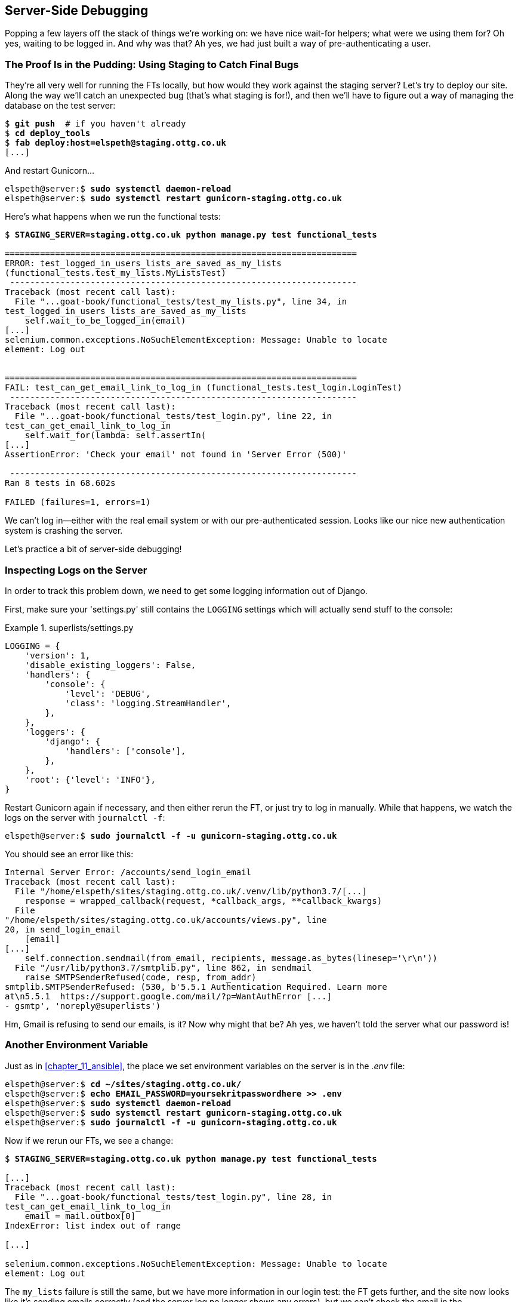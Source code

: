 [[chapter_server_side_debugging]]
Server-Side Debugging
---------------------

Popping a few layers off the stack of things we're working on: we have nice
wait-for helpers; what were we using them for?  Oh yes, waiting to be logged
in. And why was that?  Ah yes, we had just built a way of pre-authenticating
a user.



The Proof Is in the Pudding: Using Staging to Catch Final Bugs
~~~~~~~~~~~~~~~~~~~~~~~~~~~~~~~~~~~~~~~~~~~~~~~~~~~~~~~~~~~~~~



((("debugging", "server-side", "using staging sites", tertiary-sortas="staging sites", id="DBserstag21")))((("staging sites", "catching final bugs with", id="SScatch21")))They're
all very well for running the FTs locally, but how would they work
against the staging server?  Let's try to deploy our site.  Along the way
we'll catch an unexpected bug (that's what staging is for!), and then we'll
have to figure out a way of managing the database on the test server:


[role="against-server"]
[subs="specialcharacters,quotes"]
----
$ *git push*  # if you haven't already
$ *cd deploy_tools*
$ *fab deploy:host=elspeth@staging.ottg.co.uk*
[...]
----

And restart Gunicorn...

[role="server-commands"]
[subs="specialcharacters,quotes"]
----
elspeth@server:$ *sudo systemctl daemon-reload*
elspeth@server:$ *sudo systemctl restart gunicorn-staging.ottg.co.uk*
----

Here's what happens when we run the functional tests:

[role="small-code"]
[subs="specialcharacters,macros"]
----
$ pass:quotes[*STAGING_SERVER=staging.ottg.co.uk python manage.py test functional_tests*]

======================================================================
ERROR: test_logged_in_users_lists_are_saved_as_my_lists
(functional_tests.test_my_lists.MyListsTest)
 ---------------------------------------------------------------------
Traceback (most recent call last):
  File "...goat-book/functional_tests/test_my_lists.py", line 34, in
test_logged_in_users_lists_are_saved_as_my_lists
    self.wait_to_be_logged_in(email)
[...]
selenium.common.exceptions.NoSuchElementException: Message: Unable to locate
element: Log out


======================================================================
FAIL: test_can_get_email_link_to_log_in (functional_tests.test_login.LoginTest)
 ---------------------------------------------------------------------
Traceback (most recent call last):
  File "...goat-book/functional_tests/test_login.py", line 22, in
test_can_get_email_link_to_log_in
    self.wait_for(lambda: self.assertIn(
[...]
AssertionError: 'Check your email' not found in 'Server Error (500)'

 ---------------------------------------------------------------------
Ran 8 tests in 68.602s

FAILED (failures=1, errors=1)

----

We can't log in--either with the real email system or with our
pre-authenticated session.  Looks like our nice new authentication
system is crashing the server.


Let's practice a bit of server-side debugging!



Inspecting Logs on the Server
~~~~~~~~~~~~~~~~~~~~~~~~~~~~~

((("logging")))((("Gunicorn", "logging setup")))In
order to track this problem down, we need to get some logging information
out of Django.

First, make sure your 'settings.py' still contains the `LOGGING`
settings which will actually send stuff to the console:

[role="sourcecode currentcontents"]
.superlists/settings.py
====
[source,python]
----
LOGGING = {
    'version': 1,
    'disable_existing_loggers': False,
    'handlers': {
        'console': {
            'level': 'DEBUG',
            'class': 'logging.StreamHandler',
        },
    },
    'loggers': {
        'django': {
            'handlers': ['console'],
        },
    },
    'root': {'level': 'INFO'},
}
----
====

Restart Gunicorn again if necessary, and then either rerun the FT, or just try
to log in manually.  While that happens, we watch the logs on the server with
`journalctl -f`:

[role="server-commands"]
[subs="specialcharacters,quotes"]
----
elspeth@server:$ *sudo journalctl -f -u gunicorn-staging.ottg.co.uk*
----

You should see an error like this:
[role="skipme small-code"]
[subs="specialcharacters,quotes"]
----
Internal Server Error: /accounts/send_login_email
Traceback (most recent call last):
  File "/home/elspeth/sites/staging.ottg.co.uk/.venv/lib/python3.7/[...]
    response = wrapped_callback(request, *callback_args, **callback_kwargs)
  File
"/home/elspeth/sites/staging.ottg.co.uk/accounts/views.py", line
20, in send_login_email
    [email]
[...]
    self.connection.sendmail(from_email, recipients, message.as_bytes(linesep='\r\n'))
  File "/usr/lib/python3.7/smtplib.py", line 862, in sendmail
    raise SMTPSenderRefused(code, resp, from_addr)
smtplib.SMTPSenderRefused: (530, b'5.5.1 Authentication Required. Learn more
at\n5.5.1  https://support.google.com/mail/?p=WantAuthError [...]
- gsmtp', 'noreply@superlists')
----

Hm, Gmail is refusing to send our emails, is it?  Now why might that be?  Ah
yes, we haven't told the server what our password is!((("", startref="SScatch21")))((("", startref="DBserstag21")))


//TODO: consider adding a logging.info or similar here, so we can reintroduce
//the logging stuff?


Another Environment Variable
~~~~~~~~~~~~~~~~~~~~~~~~~~~~

((("debugging", "server-side", "setting secret environment variables")))((("environment variables")))((("secret values")))Just
as in <<chapter_11_ansible>>, the place we
set environment variables on the server is in the _.env_ file:

[role="server-commands small-code"]
[subs="specialcharacters,quotes"]
----
elspeth@server:$ *cd ~/sites/staging.ottg.co.uk/*
elspeth@server:$ *echo EMAIL_PASSWORD=yoursekritpasswordhere >> .env*
elspeth@server:$ *sudo systemctl daemon-reload*
elspeth@server:$ *sudo systemctl restart gunicorn-staging.ottg.co.uk*
elspeth@server:$ *sudo journalctl -f -u gunicorn-staging.ottg.co.uk*
----

Now if we rerun our FTs, we see a change:

[role="small-code"]
[subs="specialcharacters,macros"]
----
$ pass:quotes[*STAGING_SERVER=staging.ottg.co.uk python manage.py test functional_tests*]

[...]
Traceback (most recent call last):
  File "...goat-book/functional_tests/test_login.py", line 28, in
test_can_get_email_link_to_log_in
    email = mail.outbox[0]
IndexError: list index out of range

[...]

selenium.common.exceptions.NoSuchElementException: Message: Unable to locate
element: Log out
----


The `my_lists` failure is still the same, but we have more information in our
login test: the FT gets further, and the site now looks like it's sending
emails correctly (and the server log no longer shows any errors), but we can't
check the email in the `mail.outbox`...


Adapting Our FT to Be Able to Test Real Emails via POP3
~~~~~~~~~~~~~~~~~~~~~~~~~~~~~~~~~~~~~~~~~~~~~~~~~~~~~~~

((("debugging", "server-side", "testing POP3 emails", id="DBservemail21")))((("Django framework", "sending emails", id="DJFemail21")))((("emails, sending from Django", id="email21")))Ah.
That explains it. Now that we're running against a real server rather than
the `LiveServerTestCase`, we can no longer inspect the local
`django.mail.outbox` to see sent emails.


First, we'll need to know, in our FTs, whether we're running against
the staging server or not.  Let's save the `staging_server` variable
on `self` in 'base.py':

[role="sourcecode"]
.functional_tests/base.py (ch18l009)
====
[source,python]
----
    def setUp(self):
        self.browser = webdriver.Firefox()
        self.staging_server = os.environ.get('STAGING_SERVER')
        if self.staging_server:
            self.live_server_url = 'http://' + self.staging_server
----
====

Then we build a helper function that can retrieve a real email from a real POP3
email server, using the horrifically tortuous Python standard library POP3
client:

[role="sourcecode"]
.functional_tests/test_login.py (ch18l010)
====
[source,python]
----
import os
import poplib
import re
import time
[...]

    def wait_for_email(self, test_email, subject):
        if not self.staging_server:
            email = mail.outbox[0]
            self.assertIn(test_email, email.to)
            self.assertEqual(email.subject, subject)
            return email.body

        email_id = None
        start = time.time()
        inbox = poplib.POP3_SSL('pop.mail.yahoo.com')
        try:
            inbox.user(test_email)
            inbox.pass_(os.environ['YAHOO_PASSWORD'])
            while time.time() - start < 60:
                # get 10 newest messages
                count, _ = inbox.stat()
                for i in reversed(range(max(1, count - 10), count + 1)):
                    print('getting msg', i)
                    _, lines, __ = inbox.retr(i)
                    lines = [l.decode('utf8') for l in lines]
                    print(lines)
                    if f'Subject: {subject}' in lines:
                        email_id = i
                        body = '\n'.join(lines)
                        return body
                time.sleep(5)
        finally:
            if email_id:
                inbox.dele(email_id)
            inbox.quit()
----
====


I'm using a Yahoo account for testing, but you can use any email service you
like, as long as it offers POP3 access. You will need to set the
`YAHOO_PASSWORD` environment variable in the console that's running the FT.

[subs="specialcharacters,quotes"]
----
$ *echo YAHOO_PASSWORD=otheremailpasswordhere >> .env*
$ *source .env*
----

And then we feed through the rest of the changes to the FT that are required
as a result.  Firstly, populating a `test_email` variable, differently for
local and staging tests:



[role="sourcecode small-code"]
.functional_tests/test_login.py (ch18l011-1)
====
[source,diff]
----
@@ -7,7 +7,7 @@ from selenium.webdriver.common.keys import Keys
 
 from .base import FunctionalTest
 
-TEST_EMAIL = 'edith@example.com'
+
 SUBJECT = 'Your login link for Superlists'
 
 
@@ -33,7 +33,6 @@ class LoginTest(FunctionalTest):
                     print('getting msg', i)
                     _, lines, __ = inbox.retr(i)
                     lines = [l.decode('utf8') for l in lines]
-                    print(lines)
                     if f'Subject: {subject}' in lines:
                         email_id = i
                         body = '\n'.join(lines)
@@ -49,6 +48,11 @@ class LoginTest(FunctionalTest):
         # Edith goes to the awesome superlists site
         # and notices a "Log in" section in the navbar for the first time
         # It's telling her to enter her email address, so she does
+        if self.staging_server:
+            test_email = 'edith.testuser@yahoo.com'
+        else:
+            test_email = 'edith@example.com'
+
         self.browser.get(self.live_server_url)
----
====

And then modifications involving using that variable and calling our new helper
function:

[role="sourcecode small-code"]
.functional_tests/test_login.py (ch18l011-2)
====
[source,diff]
----
@@ -54,7 +54,7 @@ class LoginTest(FunctionalTest):
             test_email = 'edith@example.com'
 
         self.browser.get(self.live_server_url)
-        self.browser.find_element_by_name('email').send_keys(TEST_EMAIL)
+        self.browser.find_element_by_name('email').send_keys(test_email)
         self.browser.find_element_by_name('email').send_keys(Keys.ENTER)
 
         # A message appears telling her an email has been sent
@@ -64,15 +64,13 @@ class LoginTest(FunctionalTest):
         ))
 
         # She checks her email and finds a message
-        email = mail.outbox[0]
-        self.assertIn(TEST_EMAIL, email.to)
-        self.assertEqual(email.subject, SUBJECT)
+        body = self.wait_for_email(test_email, SUBJECT)
 
         # It has a url link in it
-        self.assertIn('Use this link to log in', email.body)
-        url_search = re.search(r'http://.+/.+$', email.body)
+        self.assertIn('Use this link to log in', body)
+        url_search = re.search(r'http://.+/.+$', body)
         if not url_search:
-            self.fail(f'Could not find url in email body:\n{email.body}')
+            self.fail(f'Could not find url in email body:\n{body}')
         url = url_search.group(0)
         self.assertIn(self.live_server_url, url)
 
@@ -80,11 +78,11 @@ class LoginTest(FunctionalTest):
         self.browser.get(url)
 
         # she is logged in!
-        self.wait_to_be_logged_in(email=TEST_EMAIL)
+        self.wait_to_be_logged_in(email=test_email)
 
         # Now she logs out
         self.browser.find_element_by_link_text('Log out').click()
 
         # She is logged out
-        self.wait_to_be_logged_out(email=TEST_EMAIL)
+        self.wait_to_be_logged_out(email=test_email)
----
====


And, believe it or not, that'll actually work, and give us an FT
that can actually check for logins that work, involving real emails!


[role="small-code"]
[subs="specialcharacters,macros"]
----
$ pass:quotes[*STAGING_SERVER=staging.ottg.co.uk python manage.py test functional_tests.test_login*]
[...]
OK
----

NOTE: I've just hacked this email-checking code together, and it's currently
    pretty ugly and brittle (one common problem is picking up the wrong email
    from a previous test run).  With some cleanup and a few more retry loops it
    could grow into something more reliable. Alternatively, services like
    'mailinator.com' will give you throwaway email addresses and an API to
    check them, for a small fee.((("", startref="email21")))((("", startref="DJFemail21")))((("", startref="DBservemail21")))



Managing the Test Database on Staging
~~~~~~~~~~~~~~~~~~~~~~~~~~~~~~~~~~~~~

((("debugging", "server-side", "managing test databases", id="DBservdatabase21")))((("staging sites", "managing test databases", id="SSmanag21")))((("database testing", "managing test databases", id="DTmanag21")))((("sessions, pre-creating")))Now
we can rerun our full FT suite and get to the next failure: our attempt to
create pre-authenticated sessions doesn't work, so the "My Lists" test fails:

[role="skipme small-code"]
[subs="specialcharacters,macros"]
----
$ pass:quotes[*STAGING_SERVER=staging.ottg.co.uk python manage.py test functional_tests*]

ERROR: test_logged_in_users_lists_are_saved_as_my_lists
(functional_tests.test_my_lists.MyListsTest)
[...]
selenium.common.exceptions.TimeoutException: Message: Could not find element
with id id_logout. Page text was:
Superlists
Sign in
Start a new To-Do list

Ran 8 tests in 72.742s

FAILED (errors=1)
----

It's because our test utility function `create_pre_authenticated_session` only
acts on the local database. Let's find out how our tests can manage the
database on the server.



A Django Management Command to Create Sessions
^^^^^^^^^^^^^^^^^^^^^^^^^^^^^^^^^^^^^^^^^^^^^^

((("scripts, building standalone")))To
do things on the server, we'll need to build a self-contained script that
can be run from the command line on the server, most probably via Fabric.

When trying to build a standalone script that works with Django (i.e., can talk
to the database and so on), there are some fiddly issues you need to get right,
like setting the `DJANGO_SETTINGS_MODULE` environment variable, and getting
`sys.path` correctly.  

Instead of messing about with all that, Django lets you create your own
"management commands" (commands you can run with `python manage.py`), which
will do all that path mangling for you. They live in a folder called
'management/commands' inside your apps:

[subs=""]
----
$ <strong>mkdir -p functional_tests/management/commands</strong>
$ <strong>touch functional_tests/management/__init__.py</strong>
$ <strong>touch functional_tests/management/commands/__init__.py</strong>
----

The boilerplate in a management command is a class that inherits from 
`django.core.management.BaseCommand`, and that defines a method called
`handle`:

[role="sourcecode"]
.functional_tests/management/commands/create_session.py
====
[source,python]
----
from django.conf import settings
from django.contrib.auth import BACKEND_SESSION_KEY, SESSION_KEY, get_user_model
User = get_user_model()
from django.contrib.sessions.backends.db import SessionStore
from django.core.management.base import BaseCommand


class Command(BaseCommand):

    def add_arguments(self, parser):
        parser.add_argument('email')

    def handle(self, *args, **options):
        session_key = create_pre_authenticated_session(options['email'])
        self.stdout.write(session_key)


def create_pre_authenticated_session(email):
    user = User.objects.create(email=email)
    session = SessionStore()
    session[SESSION_KEY] = user.pk
    session[BACKEND_SESSION_KEY] = settings.AUTHENTICATION_BACKENDS[0]
    session.save()
    return session.session_key
----
====
//12

We've taken the code for `create_pre_authenticated_session` from
'test_my_lists.py'. `handle` will pick up an email address from the parser,  
and then return the session key that we'll want to add to our browser cookies,
and the management command prints it out at the command line. Try it out:

//IDEA: test commands that have return code
[role="skipme"]
[subs="specialcharacters,macros"]
----
$ pass:quotes[*python manage.py create_session a@b.com*]
Unknown command: 'create_session'
----

One more step: we need to add `functional_tests` to our 'settings.py'
for it to recognise it as a real app that might have management commands as
well as tests:

[role="sourcecode"]
.superlists/settings.py
====
[source,python]
----
+++ b/superlists/settings.py
@@ -42,6 +42,7 @@ INSTALLED_APPS = [
     'lists',
     'accounts',
+    'functional_tests',
 ]
----
====
//14

Now it works:


[subs="specialcharacters,macros"]
----
$ pass:quotes[*python manage.py create_session a@b.com*]
qnslckvp2aga7tm6xuivyb0ob1akzzwl
----

NOTE: If you see an error saying the `auth_user` table is missing, you may need
    to run `manage.py migrate`.  In case that doesn't work, delete the
    _db.sqlite3_ file and run +migrate+ again, to get a clean slate.


Getting the FT to Run the Management Command on the Server
^^^^^^^^^^^^^^^^^^^^^^^^^^^^^^^^^^^^^^^^^^^^^^^^^^^^^^^^^^

Next we need to adjust `test_my_lists` so that it runs the local function
when we're on the local server, and make it run the management command
on the staging server if we're on that:

[role="sourcecode"]
.functional_tests/test_my_lists.py (ch18l016)
====
[source,python]
----
from django.conf import settings
from .base import FunctionalTest
from .server_tools import create_session_on_server
from .management.commands.create_session import create_pre_authenticated_session

class MyListsTest(FunctionalTest):

    def create_pre_authenticated_session(self, email):
        if self.staging_server:
            session_key = create_session_on_server(self.staging_server, email)
        else:
            session_key = create_pre_authenticated_session(email)
        ## to set a cookie we need to first visit the domain.
        ## 404 pages load the quickest!
        self.browser.get(self.live_server_url + "/404_no_such_url/")
        self.browser.add_cookie(dict(
            name=settings.SESSION_COOKIE_NAME,
            value=session_key,
            path='/',
        ))

    [...]
----
====


Let's also tweak 'base.py', to gather a bit more information
when we populate `self.against_staging`:


[role="sourcecode"]
.functional_tests/base.py (ch18l017)
====
[source,python]
----
from .server_tools import reset_database  #<1>
[...]

class FunctionalTest(StaticLiveServerTestCase):

    def setUp(self):
        self.browser = webdriver.Firefox()
        self.staging_server = os.environ.get('STAGING_SERVER')
        if self.staging_server:
            self.live_server_url = 'http://' + self.staging_server
            reset_database(self.staging_server)  #<1>
----
====

<1> This will be our function to reset the server database in between each
    test.  We'll write that next, using Fabric.




Using Fabric Directly from Python
^^^^^^^^^^^^^^^^^^^^^^^^^^^^^^^^^

((("Fabric", "using directly from Python")))Rather
than using the `fab` command, Fabric provides an API that lets
you run Fabric server commands directly inline in your Python code.  You
just need to let it know the "host string" you're connecting to:



[role="sourcecode"]
.functional_tests/server_tools.py (ch18l018)
====
[source,python]
----
from fabric.api import run
from fabric.context_managers import settings, shell_env


def _get_manage_dot_py(host):
    return f'~/sites/{host}/.venv/bin/python ~/sites/{host}/manage.py'


def reset_database(host):
    manage_dot_py = _get_manage_dot_py(host)
    with settings(host_string=f'elspeth@{host}'):  #<1>
        run(f'{manage_dot_py} flush --noinput')  #<2>


----
====

<1> Here's the context manager that sets the host string, in the form
    'user@server-address' (I've hardcoded my server username, elspeth, so
    adjust as necessary).

<2> Then, once we're inside the context manager, we can just call
    Fabric commands as if we're in a fabfile.


For creating the session, we have a slightly more complex procedure,
because we need to extract the `SECRET_KEY` and other env vars from
the current running server, to be able to generate a session key that's
cryptographically valid for the server:


[role="sourcecode small-code"]
.functional_tests/server_tools.py (ch18l019)
====
[source,python]
----
def _get_server_env_vars(host):
    env_lines = run(f'cat ~/sites/{host}/.env').splitlines()  #<1>
    return dict(l.split('=') for l in env_lines if l)


def create_session_on_server(host, email):
    manage_dot_py = _get_manage_dot_py(host)
    with settings(host_string=f'elspeth@{host}'):
        env_vars = _get_server_env_vars(host)
        with shell_env(**env_vars):  #<2>
            session_key = run(f'{manage_dot_py} create_session {email}')  #<3>
            return session_key.strip()
----
====


<1> We extract and parse the server's current environment variables from the
    _.env_ file...

<2> In order to use them in another fabric context manager, `shell_env`,
    which sets the environment for the next command...

<3> Which is to run our `create_session` management command, which calls the
    same `create_pre_authenticated_session` function, but on the server.



Recap: Creating Sessions Locally Versus Staging
^^^^^^^^^^^^^^^^^^^^^^^^^^^^^^^^^^^^^^^^^^^^^^^

((("staging sites", "local vs. staged sessions")))Does
that all make sense?  Perhaps a little ascii-art diagram will help:



Locally:
++++++++

[role="skipme small-code"]
----

+-----------------------------------+       +-------------------------------------+
| MyListsTest                       |  -->  | .management.commands.create_session |
| .create_pre_authenticated_session |       |  .create_pre_authenticated_session  |
|            (locally)              |       |             (locally)               |
+-----------------------------------+       +-------------------------------------+

----

Against staging:
++++++++++++++++

[role="skipme small-code"]
----
+-----------------------------------+       +-------------------------------------+
| MyListsTest                       |       | .management.commands.create_session |
| .create_pre_authenticated_session |       |  .create_pre_authenticated_session  |
|            (locally)              |       |            (on server)              |
+-----------------------------------+       +-------------------------------------+
            |                                                   ^
            v                                                   |
+----------------------------+     +--------+      +------------------------------+
| server_tools               | --> | fabric | -->  | ./manage.py create_session   |
| .create_session_on_server  |     |  "run" |      |   (on server, using .env)    |
|        (locally)           |     +--------+      +------------------------------+
+----------------------------+

----

In any case, let's see if it works.  First, locally, to check that we didn't
break anything:


[subs="specialcharacters,macros"]
----
$ pass:quotes[*python manage.py test functional_tests.test_my_lists*]
[...]
OK
----


Next, against the server.  We push our code up first:


[role="against-server"]
[subs="specialcharacters,quotes"]
----
$ *git push*  # you'll need to commit changes first.
$ *cd deploy_tools*
$ *fab deploy --host=elspeth@staging.ottg.co.uk*
----

And now we run the test:


[role="against-server small-code"]
[subs=""]
----
$ <strong>STAGING_SERVER=staging.ottg.co.uk python manage.py test \
 functional_tests.test_my_lists</strong>
[...]
[elspeth@staging.ottg.co.uk] run:
~/sites/staging.ottg.co.uk/.venv/bin/python
~/sites/staging.ottg.co.uk/manage.py flush --noinput
[...]
[elspeth@staging.ottg.co.uk] run:
~/sites/staging.ottg.co.uk/.venv/bin/python
~/sites/staging.ottg.co.uk/manage.py create_session edith@example.com
[...]
.
 ---------------------------------------------------------------------
Ran 1 test in 5.701s

OK
----

Looking good!  We can rerun all the tests to make sure...

[role="against-server small-code"]
[subs=""]
----
$ <strong>STAGING_SERVER=staging.ottg.co.uk python manage.py test functional_tests</strong>
[...]
[elspeth@staging.ottg.co.uk] run:
~/sites/staging.ottg.co.uk/.venv/bin/python
[...]
Ran 8 tests in 89.494s

OK
----

Hooray! 

NOTE: I've shown one way of managing the test database, but you could
    experiment with others--for example, if you were using MySQL or Postgres,
    you could open up an SSH tunnel to the server, and use port forwarding to
    talk to the database directly.  You could then amend `settings.DATABASES`
    during FTs to talk to the tunnelled port.  You'd still need some way of
    pulling in the staging server environment variables though.((("", startref="DBservdatabase21")))((("", startref="SSmanag21")))((("", startref="DTmanag21")))



[role="pagebreak-before less_space"]
.Warning: Be Careful Not to Run Test Code Against the Live Server
*******************************************************************************
((("database testing", "safeguarding production databases")))((("production databases")))We're
into dangerous territory, now that we have code that can directly
affect a database on the server.  You want to be very, very careful that you 
don't accidentally blow away your production database by running FTs against
the wrong host.  

You might consider putting some safeguards in place at this point. For example,
you could put staging and production on different servers, and make it so they
use different keypairs for authentication, with different passphrases.

This is similarly dangerous territory to running tests against clones of
production data. I have a little story about accidentally sending
thousands of duplicate invoices to clients in <<data-migrations-appendix>>.
LFMF.

*******************************************************************************


Updating our Deploy Script
~~~~~~~~~~~~~~~~~~~~~~~~~~


((("debugging", "server-side", "baking in logging code")))Before
we finish, let's update our deployment fabfile so that it can
automatically add the `EMAIL_PASSWORD` to the _.env_ file on the server:


[role="sourcecode"]
.deploy_tools/fabfile.py (ch18l021)
====
[source,python]
----
import os
[...]


def _create_or_update_dotenv():
    append('.env', 'DJANGO_DEBUG_FALSE=y')
    append('.env', f'SITENAME={env.host}')
    current_contents = run('cat .env')
    if 'DJANGO_SECRET_KEY' not in current_contents:
        new_secret = ''.join(random.SystemRandom().choices(
            'abcdefghijklmnopqrstuvwxyz0123456789', k=50
        ))
        append('.env', f'DJANGO_SECRET_KEY={new_secret}')
    email_password = os.environ['EMAIL_PASSWORD']  #<1>
    append('.env', f'EMAIL_PASSWORD={email_password}')  #<1>
----
====

<1> We just add two lines at the end of the script which will essentially
    copy the local `EMAIL_PASSWORD` environment variable up to the server's
    _.env_ file.



Wrap-Up
~~~~~~~

Actually getting your new code up and running on a server always tends to
flush out some last-minute bugs and unexpected issues.  We had to do a bit
of work to get through them, but we've ended up with several useful things
as a result.

We now have a lovely generic `wait` decorator which will be a nice Pythonic
helper for our FTs from now on.  We have test fixtures that work both
locally and on the server, including the ability to test "real" email
integration. And we've got some more robust logging configuration.

But before we can deploy our actual live site, we'd better actually give the
users what they wanted--the next chapter describes how to give them
the ability to save their lists on a "My Lists" page.


.Lessons Learned Catching Bugs in Staging
*******************************************************************************

Fixtures also have to work remotely::
    `LiveServerTestCase`
    ((("fixtures", "staging and")))((("staging sites", "fixtures and")))makes
    it easy to interact with the test database 
    using the Django ORM for tests running locally.  Interacting with the 
    database on the staging server is not so straightforward. One solution
    is Fabric and Django management commands, as I've shown, but you should
    explore what works for you--SSH tunnels, for example.

Be very careful when resetting data on your servers::
    ((("database testing", "safeguarding production databases")))((("production databases")))A
    command that can remotely wipe the entire database on one of your
    servers is a dangerous weapon, and you want to be really, really sure
    it's never accidentally going to hit your production data.

Logging is critical to debugging issues on the server::
    ((("logging")))((("debugging", "server-side", "baking in logging code")))At
    the very least, you'll want to be able to see any error messages
    that are being generated by the server.  For thornier bugs, you'll also
    want to be able to do the occasional "debug print", and see it end up
    in a file somewhere.

*******************************************************************************

